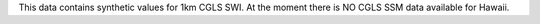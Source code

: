 This data contains synthetic values for 1km CGLS SWI. At the moment there is NO
CGLS SSM data available for Hawaii.